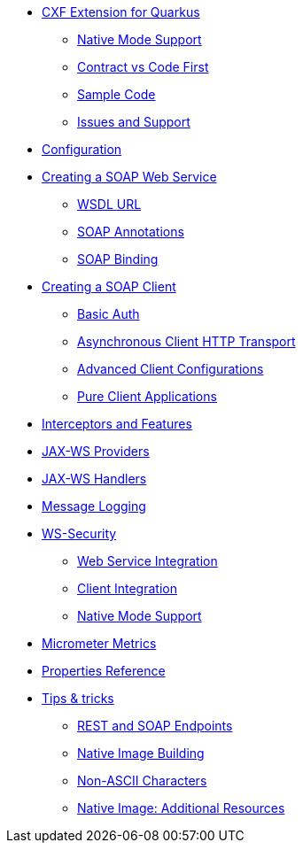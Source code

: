 * xref:index.adoc[CXF Extension for Quarkus]
** xref:index.adoc#native-mode-support[Native Mode Support]
** xref:index.adoc#contract-code-first[Contract vs Code First]
** xref:index.adoc#sample-code-integration-tests[Sample Code]
** xref:index.adoc#issues-and-support[Issues and Support]
* xref:config.adoc[Configuration]
* xref:server.adoc[Creating a SOAP Web Service]
** xref:server.adoc#wsdl-url[WSDL URL]
** xref:server.adoc#soap-annotations[SOAP Annotations]
** xref:server.adoc#soap-binding[SOAP Binding]
* xref:client.adoc[Creating a SOAP Client]
** xref:client.adoc#basic-auth[Basic Auth]
** xref:client.adoc#async-support[Asynchronous Client HTTP Transport]
** xref:client.adoc#code-config[Advanced Client Configurations]
** xref:client.adoc#pure-client[Pure Client Applications]
* xref:interceptors-and-features.adoc[Interceptors and Features]
* xref:providers.adoc[JAX-WS Providers]
* xref:handlers.adoc[JAX-WS Handlers]
* xref:message-logging.adoc[Message Logging]
* xref:ws-security.adoc[WS-Security]
** xref:ws-security.adoc#ws-security-service[Web Service Integration]
** xref:ws-security.adoc#ws-security-client[Client Integration]
** xref:ws-security.adoc#ws-security-native-mode[Native Mode Support]
* xref:micrometer-metrics.adoc[Micrometer Metrics]
* xref:properties.adoc[Properties Reference]
* xref:tips-and-tricks.adoc[Tips & tricks]
** xref:tips-and-tricks.adoc#rest-and-soap-endpoints[REST and SOAP Endpoints]
** xref:tips-and-tricks.adoc#Native-Image-Building[Native Image Building]
** xref:tips-and-tricks.adoc#Non-ASCII-Characters[Non-ASCII Characters]
** xref:tips-and-tricks.adoc#native-image-additional-resources[Native Image: Additional Resources]